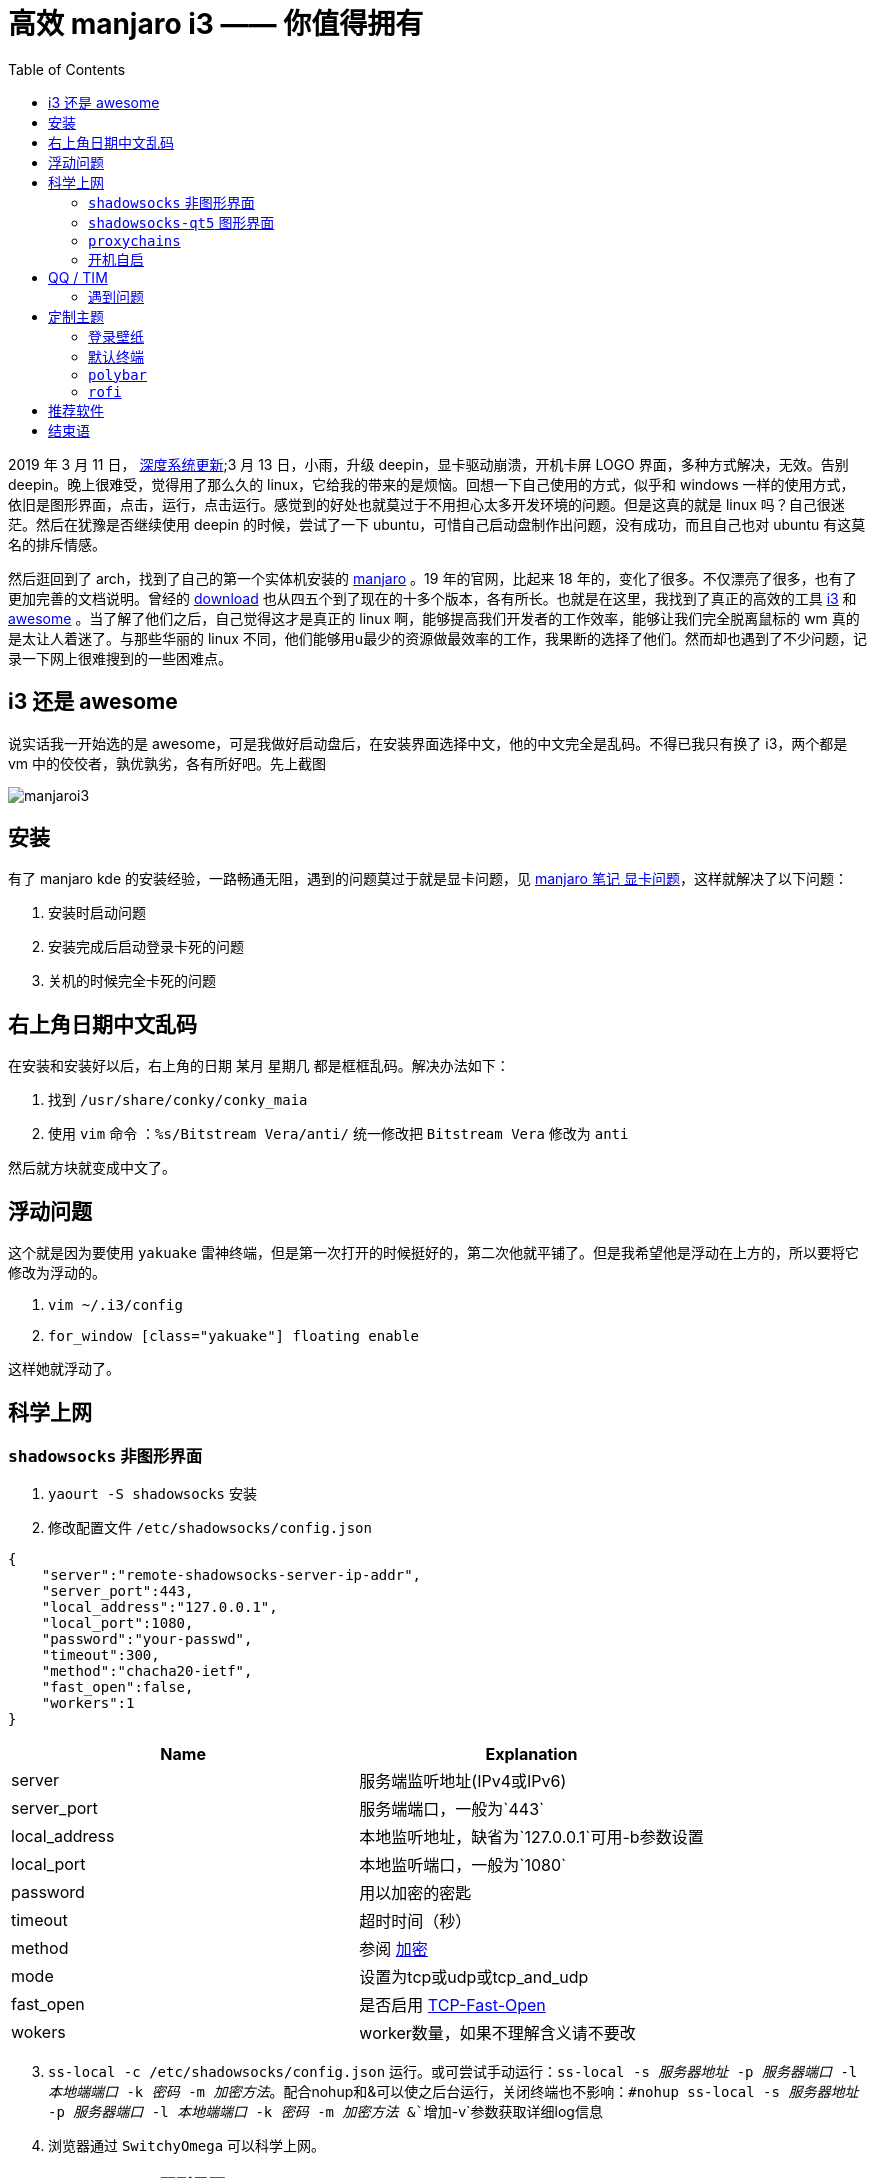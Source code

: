 = 高效 manjaro i3 —— 你值得拥有
:page-description: 高效 manjaro i3 —— 你值得拥有
:page-category: linux
:page-image: https://img.hacpai.com/bing/20171225.jpg?imageView2/1/w/960/h/540/interlace/1/q/100
:page-href: /articles/2019/03/15/1552649977490.html
:page-created: 1552649977661
:page-modified: 1561429624069
:toc:

2019 年 3 月 11 日， https://www.deepin.org/2019/03/11/%E6%B7%B1%E5%BA%A6%E7%B3%BB%E7%BB%9F%E6%9B%B4%E6%96%B0%EF%BC%882019-03-11%EF%BC%89/[深度系统更新];3
月 13 日，小雨，升级 deepin，显卡驱动崩溃，开机卡屏 LOGO
界面，多种方式解决，无效。告别 deepin。晚上很难受，觉得用了那么久的
linux，它给我的带来的是烦恼。回想一下自己使用的方式，似乎和 windows
一样的使用方式，依旧是图形界面，点击，运行，点击运行。感觉到的好处也就莫过于不用担心太多开发环境的问题。但是这真的就是
linux 吗？自己很迷茫。然后在犹豫是否继续使用 deepin 的时候，尝试了一下
ubuntu，可惜自己启动盘制作出问题，没有成功，而且自己也对 ubuntu
有这莫名的排斥情感。

然后逛回到了 arch，找到了自己的第一个实体机安装的
https://www.manjaro.org/[manjaro] 。19 年的官网，比起来 18
年的，变化了很多。不仅漂亮了很多，也有了更加完善的文档说明。曾经的
https://www.manjaro.org/download/[download]
也从四五个到了现在的十多个版本，各有所长。也就是在这里，我找到了真正的高效的工具
https://www.manjaro.org/download/i3/[i3] 和
https://www.manjaro.org/download/awesome/[awesome]
。当了解了他们之后，自己觉得这才是真正的 linux
啊，能够提高我们开发者的工作效率，能够让我们完全脱离鼠标的 wm
真的是太让人着迷了。与那些华丽的 linux
不同，他们能够用u最少的资源做最效率的工作，我果断的选择了他们。然而却也遇到了不少问题，记录一下网上很难搜到的一些困难点。

== i3 还是 awesome

说实话我一开始选的是
awesome，可是我做好启动盘后，在安装界面选择中文，他的中文完全是乱码。不得已我只有换了
i3，两个都是 vm 中的佼佼者，孰优孰劣，各有所好吧。先上截图

image::https://resources.echocow.cn/file/2019/3/16/%E6%B7%B1%E5%BA%A6%E6%88%AA%E5%9B%BE_20190316141254.png[manjaroi3]

== 安装

有了 manjaro kde
的安装经验，一路畅通无阻，遇到的问题莫过于就是显卡问题，见
https://echocow.cn/articles/2018/09/16/1546344571882.html#b3_solo_h3_6[manjaro
笔记 显卡问题]，这样就解决了以下问题：

[arabic]
. 安装时启动问题
. 安装完成后启动登录卡死的问题
. 关机的时候完全卡死的问题

== 右上角日期中文乱码

在安装和安装好以后，右上角的日期 某月 星期几
都是框框乱码。解决办法如下：

[arabic]
. 找到 `/usr/share/conky/conky_maia`
. 使用 `vim` 命令 `：%s/Bitstream Vera/anti/` 统一修改把
`Bitstream Vera` 修改为 `anti`

然后就方块就变成中文了。

== 浮动问题

这个就是因为要使用 `yakuake`
雷神终端，但是第一次打开的时候挺好的，第二次他就平铺了。但是我希望他是浮动在上方的，所以要将它修改为浮动的。

[arabic]
. `vim ~/.i3/config`
. `for_window [class="yakuake"] floating enable`

这样她就浮动了。

== 科学上网

=== `shadowsocks` 非图形界面

[arabic]
. `yaourt -S shadowsocks` 安装
. 修改配置文件 `/etc/shadowsocks/config.json`

[source,json]
----
{
    "server":"remote-shadowsocks-server-ip-addr",
    "server_port":443,
    "local_address":"127.0.0.1",
    "local_port":1080,
    "password":"your-passwd",
    "timeout":300,
    "method":"chacha20-ietf",
    "fast_open":false,
    "workers":1
}
----

[cols=",",options="header",]
|===
|Name |Explanation
|server |服务端监听地址(IPv4或IPv6)

|server_port |服务端端口，一般为`443`

|local_address |本地监听地址，缺省为`127.0.0.1`可用-b参数设置

|local_port |本地监听端口，一般为`1080`

|password |用以加密的密匙

|timeout |超时时间（秒）

|method
|参阅 https://github.com/shadowsocks/shadowsocks/wiki/Encryption[加密]

|mode |设置为tcp或udp或tcp_and_udp

|fast_open
|是否启用 https://github.com/clowwindy/shadowsocks/wiki/TCP-Fast-Open[TCP-Fast-Open]

|wokers |worker数量，如果不理解含义请不要改
|===

[arabic, start=3]
. `ss-local -c /etc/shadowsocks/config.json`
运行。或可尝试手动运行：`ss-local -s _服务器地址_ -p _服务器端口_ -l _本地端端口_ -k _密码_ -m _加密方法_`。配合nohup和&可以使之后台运行，关闭终端也不影响：`#nohup ss-local -s _服务器地址_ -p _服务器端口_ -l _本地端端口_ -k _密码_ -m _加密方法_ &`增加`-v`参数获取详细log信息
. 浏览器通过 `SwitchyOmega` 可以科学上网。

=== `shadowsocks-qt5` 图形界面

[arabic]
. `yaourt -S shadowsocks-qt5`
. 运行 `ss-qt5`
. 图形界面可以直接扫码导入，很方便，改下本地端口即可。

=== `proxychains`

[arabic]
. `yaourt -S proxychains`
. `vim /etc/proxychains.conf`
. 末尾添加配置，例如 `socks5 127.0.0.1 1080`

遇到一个问题，我希望用 `chrome` 登录我的 `google`
帐号同步我的书签、插件、应用，但是 `chrome` 不能离线安装 `SwitchyOmega`
的文件，很奇怪。然后发现 `chrome` 在 `arch` 上面没有 `chromium`
支持好，https://chromium.googlesource.com/chromium/src/+/master/docs/linux_chromium_packages.md[官网（需要科学上网）]推荐的i也是用
`chromium`，所以我换了，但是我希望科学上网在应用商店下载 `SwitchyOmega`
，所以需要用 `proxychains` 启动 `chromium`，但是报错如下：


[source,bash]
....
[proxychains] config file found: /etc/proxychains.conf
[proxychains] preloading /usr/lib/libproxychains4.so
[proxychains] DLL init: proxychains-ng 4.13
[proxychains] DLL init: proxychains-ng 4.13
[proxychains] DLL init: proxychains-ng 4.13
[1]    6322 trace trap (core dumped)  proxychains chromium
....

找了一段时间在 https://github.com/rofl0r/proxychains-ng/issues/45[github] 找到答案。

创建一个 shell 脚本如下

[source,bash]
....
#!/bin/bash
function _start-with-proxy() {
    export SOCKS_SERVER=127.0.0.1:1080
        export SOCKS_VERSION=5
        chromium %U --user-data-dir="/home/[USER]/.chromium profiles/[PROFILEDIR]"
}
_start-with-proxy
....

然后 `chmod +x 文件名` 添加权限，使用 `./文件名`
运行，即可完美运行并且可以科学上网，然后就可以下载 `SwitchyOmega`
这些啦～

=== 开机自启

以守护进程形式运行

`systemctl start shadowsocks@配置名称`，

比如我的配置文件叫做 `ss .json` ，运行 `systemctl start shadowsocks@ss`
即可开启

运行 `systemctl enable shadowsocks@ss` 即可开机自启。

== QQ / TIM

这里使用 deepin wine qq/tim

前提：*添加archlinuxcn源*。在 `/etc/pacman.conf` 里加入以下代码：

[source,bash]
....
[archlinuxcn]
SigLevel = Never
Server =[http://mirrors.tuna.tsinghua.edu.cn/archlinuxcn/$arch](http://mirrors.tuna.tsinghua.edu.cn/archlinuxcn/$arch)
....

[arabic]
. 修改了pacman.conf之后，执行`pacman -Sy`命令更新一下数据库。
. *安装QQ或TIM的任意一种*。终端里运行`pacman -S deepin.com.qq.office` 或
`pacman -S deepin.com.qq.im`
. 切换到对应目录 `cd /opt/deepinwine/apps/Deepin-TIM` 或者
`/opt/deepinwine/apps/Deepin-QQ`
. 运行 `./run.sh`

非常感谢
https://github.com/wszqkzqk[wszqkzqk同学]，*QQ或TIM只能开一个、不能多开*：据称是deepin-wine防止资源占用过多而限制的，建议使用QQ/TIM自带的多帐号切换功能。

=== 遇到问题

==== 无法启动

[source,bash]
....
X Error of failed request: BadWindow (invalid Window parameter)
Major opcode of failed request: 20 (X_GetProperty)
Resource id in failed request:
0x0 Serial number of failed request:
10 Current serial number in output stream: 10
....

解决方案

[arabic]
. `yaourt -S gnome-settings-daemon`
. 然后运行 `/usr/lib/gsd-xsettings`，或者后台运行
`nohup /usr/lib/gsd-xsettings > /dev/null 2>&1 &`
. 切换到对应目录 `cd /opt/deepinwine/apps/Deepin-TIM` 或者
`/opt/deepinwine/apps/Deepin-QQ`
. 运行 `./run.sh`

完美解决！参见 https://github.com/wszqkzqk/deepin-wine-ubuntu/issues/12#issuecomment-443656358[github]，然后可以将第二步添加到
`i3` 的启动项即可。

==== 中文问题

系统语言非中文时，中文全显示成方块，需要在
`/opt/deepinwine/tools/run.sh` 中将 WINE_CMD 那一行修改为 `WINE_CMD="LC_ALL=zh_CN.UTF-8 deepin-wine"`

== 定制主题

[arabic]
. 安装想要的主题，比如 `arc-gtk-theme` 和图标主题 `numix-icon-theme`
. 使用 `$mod + d` 调出 `dmenu`，输入 `lxappearance` 打开配置工具
. 自由配置即可主题即可

=== 登录壁纸

[arabic]
. 把壁纸放在/usr/share/backgrounds/目录下（类似的非用户目录）
. 使用命令打开配置 `lightdm-settings`
. 选择背景图片即可

=== 默认终端

[arabic]
. `vim ~/.i3/config`
. 搜索 `+Return`，大概在 31 行
. 修改为对应的终端，比如我用的 `konsole` 如下

....
bindsym $mod+Return exec konsole
....

=== `polybar`

[arabic]
. `yaourt -S polybar`
. `install -Dm644 /usr/share/doc/polybar/config $HOME/.config/polybar/config`
弄一份 `example` 的配置文件过来
. 编辑启动文件 `vim ~/.config/polybar/launch.sh` 如下：

[source,bash]
----
#!/usr/bin/env bash

# Terminate already running bar instances
killall -q polybar

# Wait until the processes have been shut down
while pgrep -u $UID -x polybar >/dev/null; do sleep 1; done

# Launch bar1 and bar2
# polybar bar1 &
# polybar bar2 &
polybar example &

echo "Bars launched..."
----

[arabic, start=4]
. `vim ~/.i3/config`
. 搜索 `start_conky`,注释掉
. 添加 `exec_always --no-startup-id ~/.config/polybar/launch.sh`
替换原来系统的 `conky`
. 注释掉 `i3bar_command i3bar`，添加
`i3bar_command $HOME/.config/polybar/launch.sh`。
. `$mod + shift + r` 重新加载 `i3`

=== `rofi`

[arabic]
. 安装 `yaourt -S rofi`
. 编辑 `vim .i3/config`
. 注释掉有 `$mod+d` 的那一行，添加 `bindsym $mod+d exec rofi -show run`
. `$mod+shift+r` 重新加载配置
. `$mod+shift+d` 运行
. 切换到 `cd ~/.config/rofi/`, 使用 `rofi -dump-Xresources > config`
生成配置文件
. `rofi-theme-selector` 选择你想要的主题即可

== 推荐软件

[arabic]
. ydcv —— 翻译工具
. ranger —— 命令行文本浏览
. w3m —— 图片预览
. deepin-screenshot —— deepin 良心截图工具
. zsh —— 非常好用的 shell

其他记起来再说，，，，

== 结束语

花了一段时间才配置好，才熟悉了
`i3wm`，现在只是配置好一些基本的，还有一些开发工具够我折腾=-=不过在折腾的时候熟悉了，工作效率提升真的太爽了。现在笔记本去教室都不用带鼠标了，在摸索一下
`idea` 这些工具的快捷键，真的太棒！壮哉我 manjaro，壮哉 arch！

